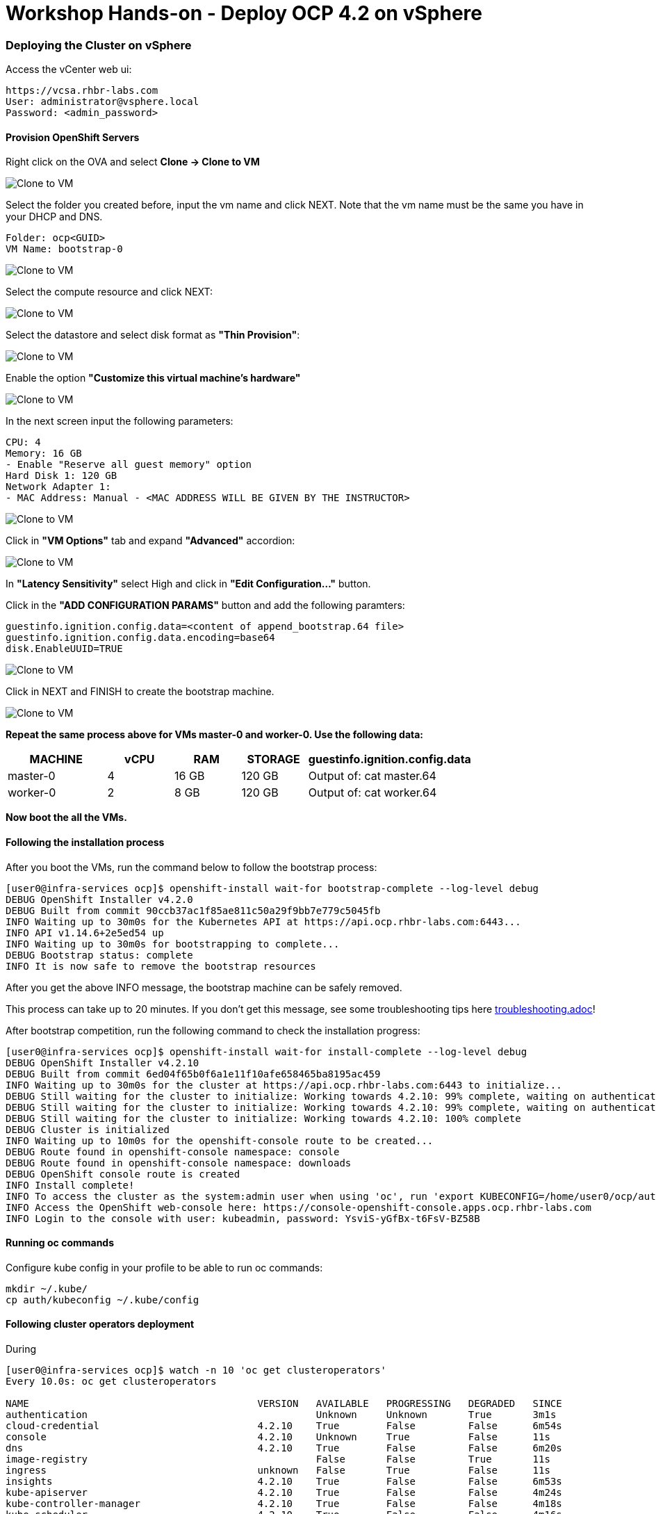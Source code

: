 # Workshop Hands-on - Deploy OCP 4.2 on vSphere

### Deploying the Cluster on vSphere

Access the vCenter web ui:
----
https://vcsa.rhbr-labs.com
User: administrator@vsphere.local
Password: <admin_password>
----

#### Provision OpenShift Servers

Right click on the OVA and select *Clone -> Clone to VM*

image::images/10-vcenter-clone-menu.png[Clone to VM]

Select the folder you created before, input the vm name and click NEXT. Note that the vm name must be the same you have in your DHCP and DNS.

----
Folder: ocp<GUID>
VM Name: bootstrap-0
----

image::images/11-vcenter-clone-folder.png[Clone to VM]

Select the compute resource and click NEXT:

image::images/12-vcenter-clone-compute.png[Clone to VM]

Select the datastore and select disk format as *"Thin Provision"*:

image::images/13-vcenter-clone-datastore.png[Clone to VM]

Enable the option *"Customize this virtual machine's hardware"*

image::images/14-vcenter-clone-customize-1.png[Clone to VM]

In the next screen input the following parameters:

----
CPU: 4
Memory: 16 GB
- Enable "Reserve all guest memory" option
Hard Disk 1: 120 GB
Network Adapter 1:
- MAC Address: Manual - <MAC ADDRESS WILL BE GIVEN BY THE INSTRUCTOR>
----

image::images/15-vcenter-clone-customize-2.png[Clone to VM]

Click in *"VM Options"* tab and expand *"Advanced"* accordion:

image::images/16-vcenter-clone-advanced.png[Clone to VM]

In *"Latency Sensitivity"* select High and click in *"Edit Configuration..."* button.

Click in the *"ADD CONFIGURATION PARAMS"* button and add the following paramters:

----
guestinfo.ignition.config.data=<content of append_bootstrap.64 file>
guestinfo.ignition.config.data.encoding=base64
disk.EnableUUID=TRUE
----

image::images/17-vcenter-clone-conf-params.png[Clone to VM]

Click in NEXT and FINISH to create the bootstrap machine.

image::images/18-vcenter-clone-finish.png[Clone to VM]

*Repeat the same process above for VMs master-0 and worker-0. Use the following data:*

[cols="3,2,2,2,5",options=header]
|===
|MACHINE
|vCPU
|RAM
|STORAGE
|guestinfo.ignition.config.data

|master-0
|4
|16 GB
|120 GB
|Output of: cat master.64

|worker-0
|2
|8 GB
|120 GB
|Output of: cat worker.64

|===

*Now boot the all the VMs.*

#### Following the installation process

After you boot the VMs, run the command below to follow the bootstrap process:

----
[user0@infra-services ocp]$ openshift-install wait-for bootstrap-complete --log-level debug
DEBUG OpenShift Installer v4.2.0
DEBUG Built from commit 90ccb37ac1f85ae811c50a29f9bb7e779c5045fb
INFO Waiting up to 30m0s for the Kubernetes API at https://api.ocp.rhbr-labs.com:6443...
INFO API v1.14.6+2e5ed54 up
INFO Waiting up to 30m0s for bootstrapping to complete...
DEBUG Bootstrap status: complete
INFO It is now safe to remove the bootstrap resources
----

After you get the above INFO message, the bootstrap machine can be safely removed. 

This process can take up to 20 minutes. If you don't get this message, see some troubleshooting tips here link:troubleshooting.adoc[]!

After bootstrap competition, run the following command to check the installation progress:

----
[user0@infra-services ocp]$ openshift-install wait-for install-complete --log-level debug
DEBUG OpenShift Installer v4.2.10                  
DEBUG Built from commit 6ed04f65b0f6a1e11f10afe658465ba8195ac459 
INFO Waiting up to 30m0s for the cluster at https://api.ocp.rhbr-labs.com:6443 to initialize... 
DEBUG Still waiting for the cluster to initialize: Working towards 4.2.10: 99% complete, waiting on authentication, console, image-registry 
DEBUG Still waiting for the cluster to initialize: Working towards 4.2.10: 99% complete, waiting on authentication, console, image-registry 
DEBUG Still waiting for the cluster to initialize: Working towards 4.2.10: 100% complete 
DEBUG Cluster is initialized                       
INFO Waiting up to 10m0s for the openshift-console route to be created... 
DEBUG Route found in openshift-console namespace: console 
DEBUG Route found in openshift-console namespace: downloads 
DEBUG OpenShift console route is created           
INFO Install complete!                            
INFO To access the cluster as the system:admin user when using 'oc', run 'export KUBECONFIG=/home/user0/ocp/auth/kubeconfig' 
INFO Access the OpenShift web-console here: https://console-openshift-console.apps.ocp.rhbr-labs.com 
INFO Login to the console with user: kubeadmin, password: YsviS-yGfBx-t6FsV-BZ58B 
----


#### Running oc commands

Configure kube config in your profile to be able to run oc commands:

----
mkdir ~/.kube/
cp auth/kubeconfig ~/.kube/config
----

#### Following cluster operators deployment

During 


----
[user0@infra-services ocp]$ watch -n 10 'oc get clusteroperators'
Every 10.0s: oc get clusteroperators                                                                                                                                                                                                infra-services.rhbr-labs.com: Mon Dec 16 20:43:44 2019

NAME                                       VERSION   AVAILABLE   PROGRESSING   DEGRADED   SINCE
authentication                                       Unknown     Unknown       True	  3m1s
cloud-credential                           4.2.10    True        False         False	  6m54s
console                                    4.2.10    Unknown     True          False	  11s
dns                                        4.2.10    True        False         False	  6m20s
image-registry                                       False	 False         True	  11s
ingress                                    unknown   False	 True          False	  11s
insights                                   4.2.10    True        False         False	  6m53s
kube-apiserver                             4.2.10    True        False         False	  4m24s
kube-controller-manager                    4.2.10    True        False         False	  4m18s
kube-scheduler                             4.2.10    True        False         False	  4m16s
machine-api                                4.2.10    True        False         False	  6m56s
machine-config                             4.2.10    True        False         False	  6m18s
marketplace                                          False	 True          False	  12s
monitoring                                           Unknown     True          Unknown    14s
network                                    4.2.10    True        False         False	  5m57s
node-tuning                                4.2.10    True        False         False	  2m50s
openshift-apiserver                        4.2.10    True        False         False	  2m9s
openshift-controller-manager               4.2.10    True        False         False	  3m7s
openshift-samples                                    False	 False                    9s
operator-lifecycle-manager                 4.2.10    True        False         False	  5m52s
operator-lifecycle-manager-catalog         4.2.10    True        False         False	  5m52s
operator-lifecycle-manager-packageserver   4.2.10    True        False         False	  3m7s
service-ca                                 4.2.10    True        False         False	  6m46s
service-catalog-apiserver                  4.2.10    True        False         False	  2m57s
service-catalog-controller-manager         4.2.10    True        False         False	  3m
----